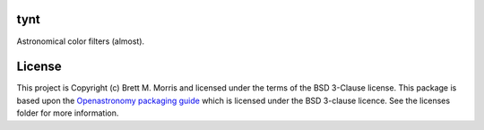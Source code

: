 tynt
----

.. image:: https://github.com/bmorris3/tynt/workflows/CI%20Tests/badge.svg
   :target: https://github.com/bmorris3/tynt/actions

.. image:: http://img.shields.io/badge/powered%20by-AstroPy-orange.svg?style=flat
   :target: http://www.astropy.org
   :alt: Powered by Astropy Badge

.. image:: https://github.com/bmorris3/tynt/blob/main/docs/assets/logo.svg
   :alt: tynt logo
   :width: 200
   :align: right

Astronomical color filters (almost).

License
-------

This project is Copyright (c) Brett M. Morris and licensed under
the terms of the BSD 3-Clause license. This package is based upon
the `Openastronomy packaging guide <https://github.com/OpenAstronomy/packaging-guide>`_
which is licensed under the BSD 3-clause licence. See the licenses folder for
more information.

